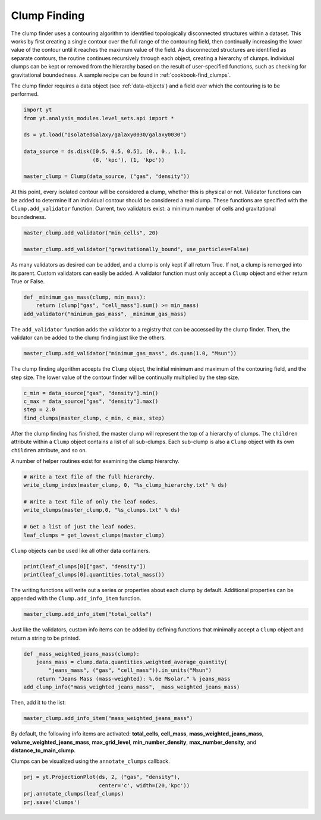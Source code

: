 .. _clump_finding:

Clump Finding
=============

The clump finder uses a contouring algorithm to identified topologically
disconnected structures within a dataset.  This works by first creating a
single contour over the full range of the contouring field, then continually
increasing the lower value of the contour until it reaches the maximum value
of the field.  As disconnected structures are identified as separate contours,
the routine continues recursively through each object, creating a hierarchy of
clumps.  Individual clumps can be kept or removed from the hierarchy based on
the result of user-specified functions, such as checking for gravitational
boundedness.  A sample recipe can be found in :ref:`cookbook-find_clumps`.

The clump finder requires a data object (see :ref:`data-objects`) and a field
over which the contouring is to be performed.

.. code:: python

   import yt
   from yt.analysis_modules.level_sets.api import *

   ds = yt.load("IsolatedGalaxy/galaxy0030/galaxy0030")

   data_source = ds.disk([0.5, 0.5, 0.5], [0., 0., 1.],
                         (8, 'kpc'), (1, 'kpc'))

   master_clump = Clump(data_source, ("gas", "density"))

At this point, every isolated contour will be considered a clump,
whether this is physical or not.  Validator functions can be added to
determine if an individual contour should be considered a real clump.
These functions are specified with the ``Clump.add_validator`` function.
Current, two validators exist: a minimum number of cells and gravitational
boundedness.

.. code:: python

   master_clump.add_validator("min_cells", 20)

   master_clump.add_validator("gravitationally_bound", use_particles=False)

As many validators as desired can be added, and a clump is only kept if all
return True.  If not, a clump is remerged into its parent.  Custom validators
can easily be added.  A validator function must only accept a ``Clump`` object
and either return True or False.

.. code:: python

   def _minimum_gas_mass(clump, min_mass):
       return (clump["gas", "cell_mass"].sum() >= min_mass)
   add_validator("minimum_gas_mass", _minimum_gas_mass)

The ``add_validator`` function adds the validator to a registry that can
be accessed by the clump finder.  Then, the validator can be added to the
clump finding just like the others.

.. code:: python

   master_clump.add_validator("minimum_gas_mass", ds.quan(1.0, "Msun"))

The clump finding algorithm accepts the ``Clump`` object, the initial minimum
and maximum of the contouring field, and the step size.  The lower value of the
contour finder will be continually multiplied by the step size.

.. code:: python

   c_min = data_source["gas", "density"].min()
   c_max = data_source["gas", "density"].max()
   step = 2.0
   find_clumps(master_clump, c_min, c_max, step)

After the clump finding has finished, the master clump will represent the top
of a hierarchy of clumps.  The ``children`` attribute within a ``Clump`` object
contains a list of all sub-clumps.  Each sub-clump is also a ``Clump`` object
with its own ``children`` attribute, and so on.

A number of helper routines exist for examining the clump hierarchy.

.. code:: python

   # Write a text file of the full hierarchy.
   write_clump_index(master_clump, 0, "%s_clump_hierarchy.txt" % ds)

   # Write a text file of only the leaf nodes.
   write_clumps(master_clump,0, "%s_clumps.txt" % ds)

   # Get a list of just the leaf nodes.
   leaf_clumps = get_lowest_clumps(master_clump)

``Clump`` objects can be used like all other data containers.

.. code:: python

   print(leaf_clumps[0]["gas", "density"])
   print(leaf_clumps[0].quantities.total_mass())

The writing functions will write out a series or properties about each
clump by default.  Additional properties can be appended with the
``Clump.add_info_item`` function.

.. code:: python

   master_clump.add_info_item("total_cells")

Just like the validators, custom info items can be added by defining functions
that minimally accept a ``Clump`` object and return a string to be printed.

.. code:: python

   def _mass_weighted_jeans_mass(clump):
       jeans_mass = clump.data.quantities.weighted_average_quantity(
           "jeans_mass", ("gas", "cell_mass")).in_units("Msun")
       return "Jeans Mass (mass-weighted): %.6e Msolar." % jeans_mass
   add_clump_info("mass_weighted_jeans_mass", _mass_weighted_jeans_mass)

Then, add it to the list:

.. code:: python

   master_clump.add_info_item("mass_weighted_jeans_mass")

By default, the following info items are activated: **total_cells**,
**cell_mass**, **mass_weighted_jeans_mass**, **volume_weighted_jeans_mass**,
**max_grid_level**, **min_number_density**, **max_number_density**, and
**distance_to_main_clump**.

Clumps can be visualized using the ``annotate_clumps`` callback.

.. code:: python

   prj = yt.ProjectionPlot(ds, 2, ("gas", "density"),
                           center='c', width=(20,'kpc'))
   prj.annotate_clumps(leaf_clumps)
   prj.save('clumps')
